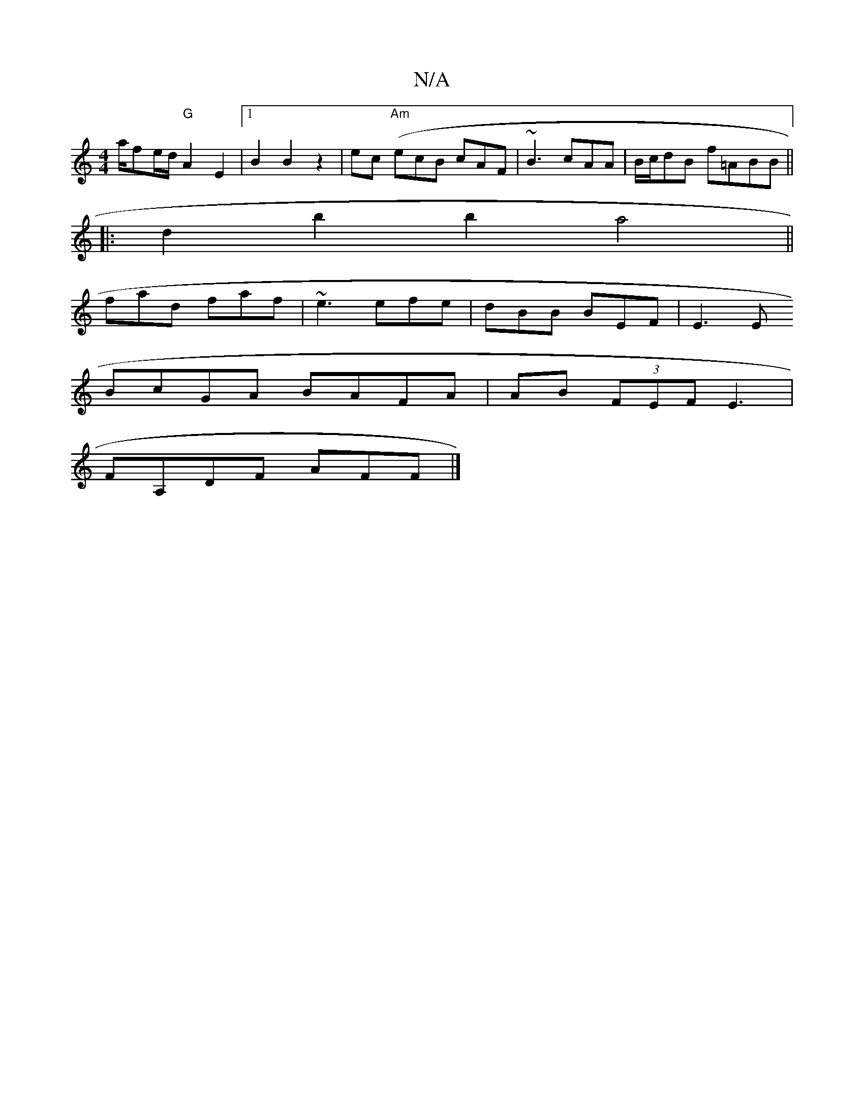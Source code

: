 X:1
T:N/A
M:4/4
R:N/A
K:Cmajor
a/}fe/d/ "G"A2 E2 |1 B2 B2 z2-|ec ("Am"ecB cAF | ~B3 cAA|B/c/dB f=ABB ||
|:d2 b2b2 a4||
fad faf|~e3 efe|dBB BEF|E3E [
BcGA BAFA|AB (3FEF E3|
FA,DF AFF |]

e |e2A BAB|cBA B>cf |
g3 g3:|

|:DFA  F2 F ||